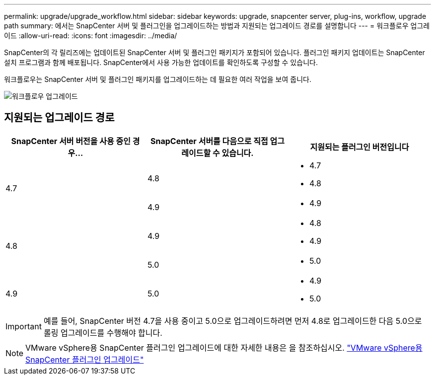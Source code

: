 ---
permalink: upgrade/upgrade_workflow.html 
sidebar: sidebar 
keywords: upgrade, snapcenter server, plug-ins, workflow, upgrade path 
summary: 에서는 SnapCenter 서버 및 플러그인을 업그레이드하는 방법과 지원되는 업그레이드 경로를 설명합니다 
---
= 워크플로우 업그레이드
:allow-uri-read: 
:icons: font
:imagesdir: ../media/


[role="lead"]
SnapCenter의 각 릴리즈에는 업데이트된 SnapCenter 서버 및 플러그인 패키지가 포함되어 있습니다. 플러그인 패키지 업데이트는 SnapCenter 설치 프로그램과 함께 배포됩니다. SnapCenter에서 사용 가능한 업데이트를 확인하도록 구성할 수 있습니다.

워크플로우는 SnapCenter 서버 및 플러그인 패키지를 업그레이드하는 데 필요한 여러 작업을 보여 줍니다.

image::../media/upgrade_workflow.png[워크플로우 업그레이드]



== 지원되는 업그레이드 경로

|===
| SnapCenter 서버 버전을 사용 중인 경우... | SnapCenter 서버를 다음으로 직접 업그레이드할 수 있습니다. | 지원되는 플러그인 버전입니다 


.2+| 4.7 | 4.8  a| 
* 4.7
* 4.8




| 4.9  a| 
* 4.9




.2+| 4.8 | 4.9  a| 
* 4.8
* 4.9




| 5.0  a| 
* 5.0




| 4.9  a| 
5.0
 a| 
* 4.9
* 5.0


|===

IMPORTANT: 예를 들어, SnapCenter 버전 4.7을 사용 중이고 5.0으로 업그레이드하려면 먼저 4.8로 업그레이드한 다음 5.0으로 롤링 업그레이드를 수행해야 합니다.


NOTE: VMware vSphere용 SnapCenter 플러그인 업그레이드에 대한 자세한 내용은 을 참조하십시오. https://docs.netapp.com/us-en/sc-plugin-vmware-vsphere/scpivs44_upgrade.html["VMware vSphere용 SnapCenter 플러그인 업그레이드"^]
